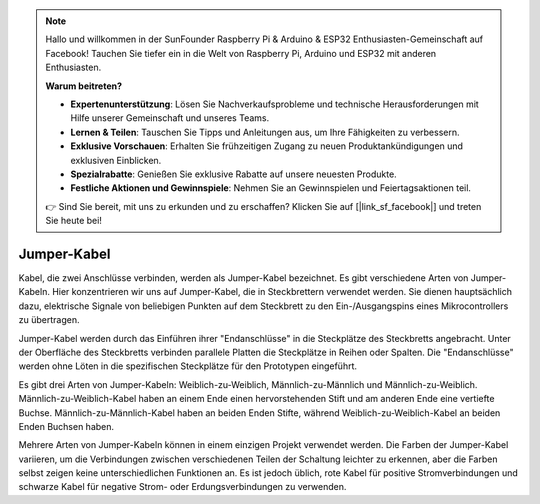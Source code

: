 .. note::

    Hallo und willkommen in der SunFounder Raspberry Pi & Arduino & ESP32 Enthusiasten-Gemeinschaft auf Facebook! Tauchen Sie tiefer ein in die Welt von Raspberry Pi, Arduino und ESP32 mit anderen Enthusiasten.

    **Warum beitreten?**

    - **Expertenunterstützung**: Lösen Sie Nachverkaufsprobleme und technische Herausforderungen mit Hilfe unserer Gemeinschaft und unseres Teams.
    - **Lernen & Teilen**: Tauschen Sie Tipps und Anleitungen aus, um Ihre Fähigkeiten zu verbessern.
    - **Exklusive Vorschauen**: Erhalten Sie frühzeitigen Zugang zu neuen Produktankündigungen und exklusiven Einblicken.
    - **Spezialrabatte**: Genießen Sie exklusive Rabatte auf unsere neuesten Produkte.
    - **Festliche Aktionen und Gewinnspiele**: Nehmen Sie an Gewinnspielen und Feiertagsaktionen teil.

    👉 Sind Sie bereit, mit uns zu erkunden und zu erschaffen? Klicken Sie auf [|link_sf_facebook|] und treten Sie heute bei!

.. _cpn_wires:

Jumper-Kabel
=====================

Kabel, die zwei Anschlüsse verbinden, werden als Jumper-Kabel bezeichnet. Es gibt verschiedene Arten von Jumper-Kabeln. Hier konzentrieren wir uns auf Jumper-Kabel, die in Steckbrettern verwendet werden. Sie dienen hauptsächlich dazu, elektrische Signale von beliebigen Punkten auf dem Steckbrett zu den Ein-/Ausgangspins eines Mikrocontrollers zu übertragen.

Jumper-Kabel werden durch das Einführen ihrer "Endanschlüsse" in die Steckplätze des Steckbretts angebracht. Unter der Oberfläche des Steckbretts verbinden parallele Platten die Steckplätze in Reihen oder Spalten. Die "Endanschlüsse" werden ohne Löten in die spezifischen Steckplätze für den Prototypen eingeführt.

Es gibt drei Arten von Jumper-Kabeln: Weiblich-zu-Weiblich, Männlich-zu-Männlich und Männlich-zu-Weiblich. Männlich-zu-Weiblich-Kabel haben an einem Ende einen hervorstehenden Stift und am anderen Ende eine vertiefte Buchse. Männlich-zu-Männlich-Kabel haben an beiden Enden Stifte, während Weiblich-zu-Weiblich-Kabel an beiden Enden Buchsen haben.

.. image:: img/40_jumper_wires.png

Mehrere Arten von Jumper-Kabeln können in einem einzigen Projekt verwendet werden. Die Farben der Jumper-Kabel variieren, um die Verbindungen zwischen verschiedenen Teilen der Schaltung leichter zu erkennen, aber die Farben selbst zeigen keine unterschiedlichen Funktionen an. Es ist jedoch üblich, rote Kabel für positive Stromverbindungen und schwarze Kabel für negative Strom- oder Erdungsverbindungen zu verwenden.
